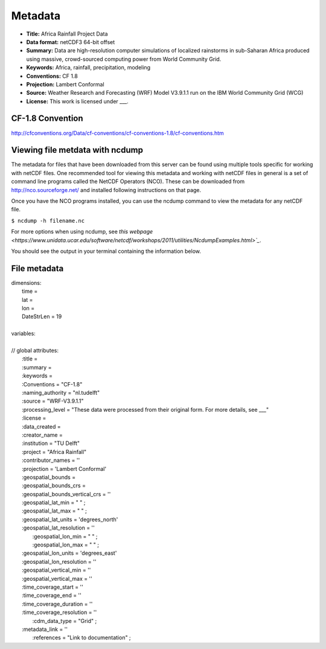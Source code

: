 Metadata
========

+ **Title:** Africa Rainfall Project Data
+ **Data format:** netCDF3 64-bit offset
+ **Summary:** Data are high-resolution computer simulations of localized rainstorms in sub-Saharan Africa produced using massive, crowd-sourced computing power from World Community Grid.
+ **Keywords:** Africa, rainfall, precipitation, modeling
+ **Conventions:** CF 1.8
+ **Projection:** Lambert Conformal
+ **Source:** Weather Research and Forecasting (WRF) Model V3.9.1.1 run on the IBM World Community Grid (WCG)
+ **License:** This work is licensed under ___.

CF-1.8 Convention
-----------------
http://cfconventions.org/Data/cf-conventions/cf-conventions-1.8/cf-conventions.htm

Viewing file metdata with ncdump
--------------------------------
The metadata for files that have been downloaded from this server can be found using multiple tools specific for working with netCDF files. One recommended tool for viewing this metadata and working with netCDF files in general is a set of command line programs called the NetCDF Operators (NCO). These can be downloaded from http://nco.sourceforge.net/ and installed following instructions on that page.

Once you have the NCO programs installed, you can use the ncdump command to view the metadata for any netCDF file.

``$ ncdump -h filename.nc``

For more options when using ncdump, see `this webpage <https://www.unidata.ucar.edu/software/netcdf/workshops/2011/utilities/NcdumpExamples.html>`_`.

You should see the output in your terminal containing the information below.

File metadata
-------------

| dimensions:
|   time =
|   lat =
|   lon =
|   DateStrLen = 19
|
| variables:
|
| // global attributes:
|   \:title =
|   \:summary =
|   \:keywords =
|   \:Conventions = "CF-1.8"
|   \:naming_authority = "nl.tudelft"
|   \:source = "WRF-V3.9.1.1"
|   \:processing_level = "These data were processed from their original form. For more details, see ___"
|   \:license =
|   \:data_created =
|   \:creator_name =
|   \:institution = "TU Delft"
|   \:project = "Africa Rainfall"
|   \:contributor_names = ''
|   \:projection = 'Lambert Conformal'
|   \:geospatial_bounds =
|   \:geospatial_bounds_crs =
|   \:geospatial_bounds_vertical_crs = ''
|   \:geospatial_lat_min = " " ;
|   \:geospatial_lat_max = " " ;
|   \:geospatial_lat_units = 'degrees_north'
|   \:geospatial_lat_resolution = ''
|	 \:geospatial_lon_min = " " ;
|	 \:geospatial_lon_max = " " ;
|   \:geospatial_lon_units = 'degrees_east'
|   \:geospatial_lon_resolution = ''
|   \:geospatial_vertical_min = ''
|   \:geospatial_vertical_max = ''
|   \:time_coverage_start = ''
|   \:time_coverage_end = ''
|   \:time_coverage_duration = ''
|   \:time_coverage_resolution = ''
|	 \:cdm_data_type = "Grid" ;
|   \:metadata_link = ''
|	 \:references = "Link to documentation" ;
